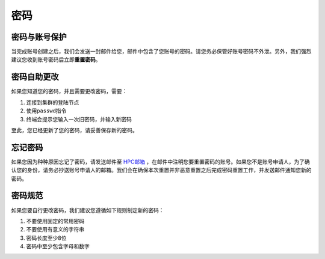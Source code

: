 密码
====

密码与账号保护
--------------

当完成账号创建之后，我们会发送一封邮件给您，邮件中包含了您账号的密码。请您务必保管好账号密码不外泄。另外，我们强烈建议您收到账号密码后立即\ **重置密码**\ 。

密码自助更改
------------

如果您知道您的密码，并且需要更改密码，需要：

1. 连接到集群的登陆节点
2. 使用\ ``passwd``\ 指令
3. 终端会提示您输入一次旧密码，并输入新密码

.. tip: 在输入密码过程中，终端信息不会更新，但您的输入是有效的。

至此，您已经更新了您的密码，请妥善保存新的密码。

忘记密码
--------

如果您因为种种原因忘记了密码，请发送邮件至 `HPC邮箱 <mailto:hpc@sjtu.eud.cn>`_ ，在邮件中注明您要重置密码的账号。如果您不是账号申请人，为了确认您的身份，请务必抄送账号申请人的邮箱。我们会在确保本次重置并非恶意重置之后完成密码重置工作，并发送邮件通知您新的密码。

密码规范
--------

如果您要自行更改密码，我们建议您遵循如下规则制定新的密码：

1. 不要使用固定的常用密码
2. 不要使用有意义的字符串
3. 密码长度至少8位
4. 密码中至少包含字母和数字
